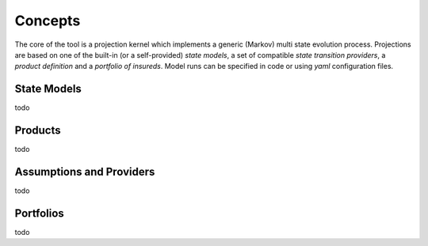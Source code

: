 


Concepts
============


The core of the tool is a projection kernel which implements a generic (Markov) multi state evolution process.
Projections are based on one of the built-in (or a self-provided) *state models*, a set of compatible 
*state transition providers*, a *product definition*
and a *portfolio of insureds*.
Model runs can be specified in code or using *yaml* configuration files.


State Models
-------------

todo


Products
-----------

todo


Assumptions and Providers
---------------------------
todo


Portfolios
--------------

todo
